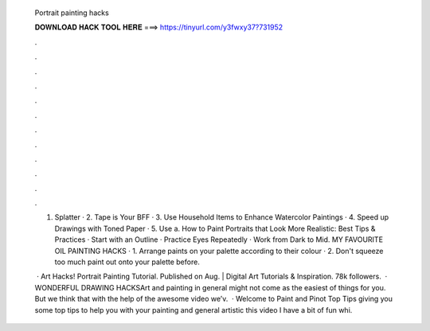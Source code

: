   Portrait painting hacks
  
  
  
  𝐃𝐎𝐖𝐍𝐋𝐎𝐀𝐃 𝐇𝐀𝐂𝐊 𝐓𝐎𝐎𝐋 𝐇𝐄𝐑𝐄 ===> https://tinyurl.com/y3fwxy37?731952
  
  
  
  .
  
  
  
  .
  
  
  
  .
  
  
  
  .
  
  
  
  .
  
  
  
  .
  
  
  
  .
  
  
  
  .
  
  
  
  .
  
  
  
  .
  
  
  
  .
  
  
  
  .
  
  1. Splatter · 2. Tape is Your BFF · 3. Use Household Items to Enhance Watercolor Paintings · 4. Speed up Drawings with Toned Paper · 5. Use a. How to Paint Portraits that Look More Realistic: Best Tips & Practices · Start with an Outline · Practice Eyes Repeatedly · Work from Dark to Mid. MY FAVOURITE OIL PAINTING HACKS · 1. Arrange paints on your palette according to their colour · 2. Don't squeeze too much paint out onto your palette before.
  
   · Art Hacks! Portrait Painting Tutorial. Published on Aug.  | Digital Art Tutorials & Inspiration. 78k followers.  · WONDERFUL DRAWING HACKSArt and painting in general might not come as the easiest of things for you. But we think that with the help of the awesome video we’v.  · Welcome to Paint and Pinot Top Tips giving you some top tips to help you with your painting and general artistic  this video I have a bit of fun whi.
